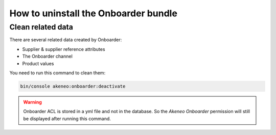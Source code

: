 How to uninstall the Onboarder bundle
===================================

Clean related data
------------------

There are several related data created by Onboarder:

- Supplier & supplier reference attributes
- The Onboarder channel
- Product values

You need to run this command to clean them:

.. code-block:: bash

    bin/console akeneo:onboarder:deactivate

.. warning::

    Onboarder ACL is stored in a yml file and not in the database. So the `Akeneo Onboarder` permission will still be displayed after running this command.
